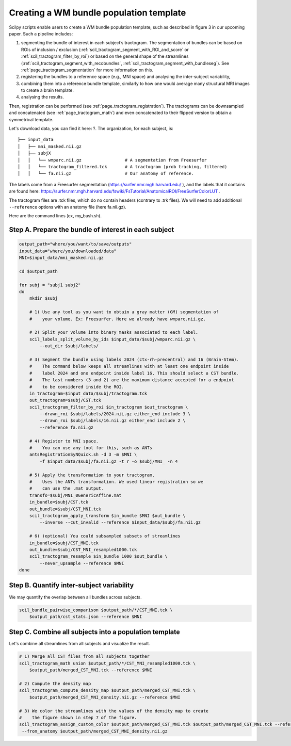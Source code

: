 .. _page_population_template:

Creating a WM bundle population template
========================================

Scilpy scripts enable users to create a WM bundle population template, such as described in figure 3 in our upcoming paper. Such a pipeline includes:

1) segmenting the bundle of interest in each subject’s tractogram. The segmentation of bundles can be based on ROIs of inclusion / exclusion (:ref:`scil_tractogram_segment_with_ROI_and_score` or :ref:`scil_tractogram_filter_by_roi`) or based on the general shape of the streamlines (:ref:`scil_tractogram_segment_with_recobundles`, :ref:`scil_tractogram_segment_with_bundleseg`). See :ref:`page_tractogram_segmentation` for more information on this.

2) registering the bundles to a reference space (e.g., MNI space) and analysing the inter-subject variability,

3) combining them into a reference bundle template, similarly to how one would average many structural MRI images to create a brain template.

4) analysing the results.

Then, registration can be performed (see :ref:`page_tractogram_registration`). The tractograms can be downsampled and concatenated (see :ref:`page_tractogram_math`) and even concatenated to their flipped version to obtain a symmetrical template.


.. image:: ../../_static/scilpy_paper_figure3.png
   :alt: Figure 3 in upcoming paper.
   :width: 75%

Let's download data, you can find it here: ?. The organization, for each subject, is:
::

    ├── input_data
    │   ├── mni_masked.nii.gz
    │   ├── subjX
    │   │   └── wmparc.nii.gz                 # A segmentation from Freesurfer
    │   │   └── tractogram_filtered.tck       # A tractogram (prob tracking, filtered)
    │   │   └── fa.nii.gz                     # Our anatomy of reference.


The labels come from a Freesurfer segmentation (https://surfer.nmr.mgh.harvard.edu/ ), and the labels that it contains are found here: https://surfer.nmr.mgh.harvard.edu/fswiki/FsTutorial/AnatomicalROI/FreeSurferColorLUT .

The tractogram files are .tck files, which do no contain headers (contrary to .trk files). We will need to add additional ``--reference`` options with an anatomy file (here fa.nii.gz).

Here are the command lines (ex, my_bash.sh).

Step A. Prepare the bundle of interest in each subject
******************************************************

.. code-block:: bash

    output_path="where/you/want/to/save/outputs"
    input_data="where/you/downloaded/data"
    MNI=$input_data/mni_masked.nii.gz

    cd $output_path

    for subj = "subj1 subj2"
    do
        mkdir $subj

        # 1) Use any tool as you want to obtain a gray matter (GM) segmentation of
        #    your volume. Ex: Freesurfer. Here we already have wmparc.nii.gz.

        # 2) Split your volume into binary masks associated to each label.
        scil_labels_split_volume_by_ids $input_data/$subj/wmparc.nii.gz \
            --out_dir $subj/labels/

        # 3) Segment the bundle using labels 2024 (ctx-rh-precentral) and 16 (Brain-Stem).
        #    The command below keeps all streamlines with at least one endpoint inside
        #    label 2024 and one endpoint inside label 16. This should select a CST bundle.
        #    The last numbers (3 and 2) are the maximum distance accepted for a endpoint
        #    to be considered inside the ROI.
        in_tractogram=$input_data/$subj/tractogram.tck
        out_tractogram=$subj/CST.tck
        scil_tractogram_filter_by_roi $in_tractogram $out_tractogram \
            --drawn_roi $subj/labels/2024.nii.gz either_end include 3 \
            --drawn_roi $subj/labels/16.nii.gz either_end include 2 \
            --reference fa.nii.gz

        # 4) Register to MNI space.
        #    You can use any tool for this, such as ANTs
        antsRegistrationSyNQuick.sh -d 3 -m $MNI \
            -f $input_data/$subj/fa.nii.gz -t r -o $subj/MNI_ -n 4

        # 5) Apply the transformation to your tractogram.
        #    Uses the ANTs transformation. We used linear registration so we
        #    can use the .mat output.
        transfo=$subj/MNI_0GenericAffine.mat
        in_bundle=$subj/CST.tck
        out_bundle=$subj/CST_MNI.tck
        scil_tractogram_apply_transform $in_bundle $MNI $out_bundle \
            --inverse --cut_invalid --reference $input_data/$subj/fa.nii.gz

        # 6) (optional) You could subsampled subsets of streamlines
        in_bundle=$subj/CST_MNI.tck
        out_bundle=$subj/CST_MNI_resampled1000.tck
        scil_tractogram_resample $in_bundle 1000 $out_bundle \
            --never_upsample --reference $MNI
    done

Step B. Quantify inter-subject variability
******************************************

We may quantify the overlap between all bundles across subjects.

.. code-block:: bash

    scil_bundle_pairwise_comparison $output_path/*/CST_MNI.tck \
        $output_path/cst_stats.json --reference $MNI


Step C. Combine all subjects into a population template
*******************************************************

Let's combine all streamlines from all subjects and visualize the result.

.. code-block:: bash

    # 1) Merge all CST files from all subjects together
    scil_tractogram_math union $output_path/*/CST_MNI_resampled1000.tck \
        $output_path/merged_CST_MNI.tck --reference $MNI

    # 2) Compute the density map
    scil_tractogram_compute_density_map $output_path/merged_CST_MNI.tck \
        $output_path/merged_CST_MNI_density.nii.gz --reference $MNI

    # 3) We color the streamlines with the values of the density map to create
    #    the figure shown in step 7 of the figure.
    scil_tractogram_assign_custom_color $output_path/merged_CST_MNI.tck $output_path/merged_CST_MNI.tck --reference $MNI -f \
     --from_anatomy $output_path/merged_CST_MNI_density.nii.gz
